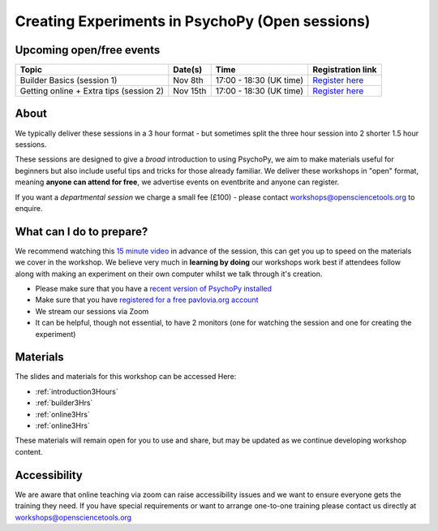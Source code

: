 
Creating Experiments in PsychoPy (Open sessions)
`````````````````````````````````````````````````

Upcoming open/free events
~~~~~~~~~~~~~~~~~~~~~~~~~~~~~~~~~~~~~~~~~~~~

+-------------------------------------------+----------------------+-------------------------------+---------------------------------------------------------------------------------------------------------------------------------------------------------------+
|      Topic                                |      Date(s)         |      Time                     |  Registration link                                                                                                                                            |
+===========================================+======================+===============================+===============================================================================================================================================================+
| Builder Basics     (session 1)            | Nov 8th              | 17:00 - 18:30 (UK time)       | `Register here  <https://www.eventbrite.co.uk/e/creating-experiments-in-psychopy-builder-basics-session-1-tickets-198333168847>`_                             |
+-------------------------------------------+----------------------+-------------------------------+---------------------------------------------------------------------------------------------------------------------------------------------------------------+
| Getting online + Extra tips   (session 2) | Nov 15th             | 17:00 - 18:30 (UK time)       | `Register here <https://www.eventbrite.co.uk/e/creating-experiments-in-psychopy-getting-online-session-2-tickets-198339768587>`_                              |
+-------------------------------------------+----------------------+-------------------------------+---------------------------------------------------------------------------------------------------------------------------------------------------------------+

About 
~~~~~~~~~~~~~~~~~~~~~~~~~~~~~~~~~~~~~~~~~~~~~~~

We typically deliver these sessions in a 3 hour format - but sometimes split the three hour session into 2 shorter 1.5 hour sessions. 

.. image:: /_static/timetable3hr.png
  :align: center
  :width: 600

These sessions are designed to give a *broad* introduction to using PsychoPy, we aim to make materials useful for beginners but also include useful tips and tricks for those already familiar. We deliver these workshops in "open" format, meaning **anyone can attend for free**, we advertise events on eventbrite and anyone can register.

If you want a *departmental session* we charge a small fee (£100) - please contact workshops@opensciencetools.org to enquire. 


What can I do to prepare?
~~~~~~~~~~~~~~~~~~~~~~~~~~~~~~~~~~~~~~~~~~~~~~~

We recommend watching this `15 minute video <https://www.youtube.com/watch?v=fIw1e1GqroQ>`_  in advance of the session, this can get you up to speed on the materials we cover in the workshop. We believe very much in **learning by doing** our workshops work best if attendees follow along with making an experiment on their own computer whilst we talk through it's creation. 

- Please make sure that you have a `recent version of PsychoPy installed <https://www.psychopy.org/download.html>`_
- Make sure that you have `registered for a free pavlovia.org account <https://pavlovia.org/>`_
- We stream our sessions via Zoom
- It can be helpful, though not essential, to have 2 monitors (one for watching the session and one for creating the experiment)


Materials
~~~~~~~~~~~~~~~~~~~~~~~~~~~~~~~~~~~~~~~~~~~~~~~

The slides and materials for this workshop can be accessed Here:

- :ref:`introduction3Hours`
- :ref:`builder3Hrs`
- :ref:`online3Hrs`
- :ref:`online3Hrs`


These materials will remain open for you to use and share, but may be updated as we continue developing workshop content. 

Accessibility
~~~~~~~~~~~~~~~~~~~~~~~~~~~~~~~~~~~~~~~~~~~~~~~~~~~~~~~~~~~~~~~~~~~~~~~~~~~~~~~~~~~~~~~~
We are aware that online teaching via zoom can raise accessibility issues and we want to ensure everyone gets the training they need. If you have special requirements or want to arrange one-to-one training please contact us directly at workshops@opensciencetools.org 
